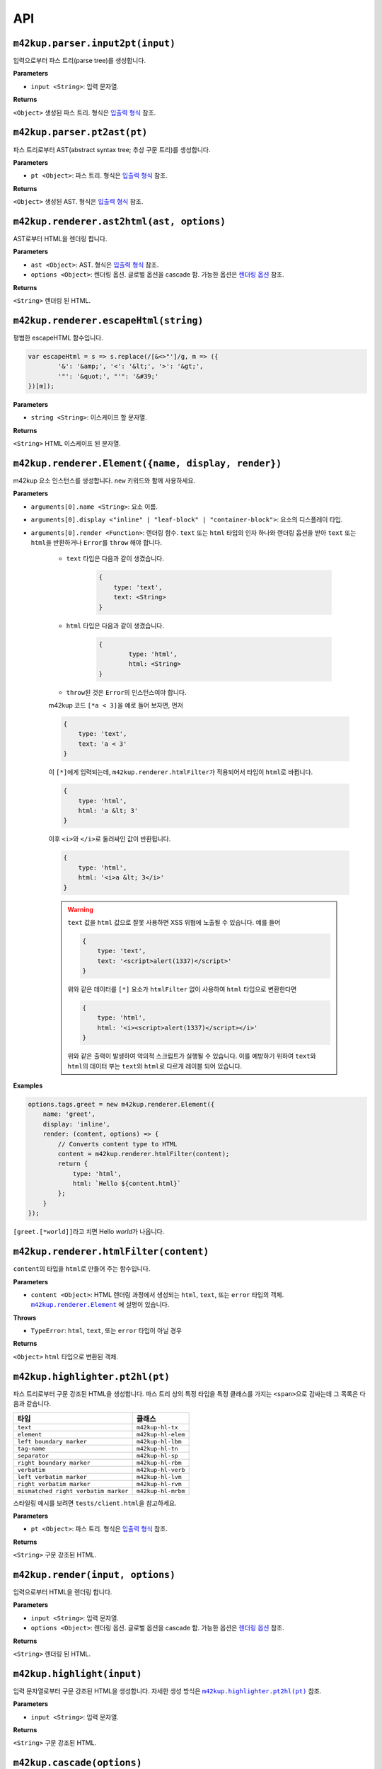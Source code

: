 API
================

``m42kup.parser.input2pt(input)``
----------------------------------------

입력으로부터 파스 트리(parse tree)를 생성합니다.

**Parameters**

* ``input <String>``: 입력 문자열.

**Returns**

``<Object>`` 생성된 파스 트리. 형식은 `입출력 형식 <formats.html#parse-tree>`__ 참조.


``m42kup.parser.pt2ast(pt)``
----------------------------------

파스 트리로부터 AST(abstract syntax tree; 추상 구문 트리)를 생성합니다.

**Parameters**

* ``pt <Object>``: 파스 트리. 형식은 `입출력 형식 <formats.html#parse-tree>`__ 참조.

**Returns**

``<Object>`` 생성된 AST. 형식은 `입출력 형식 <formats.html#ast>`__ 참조.

``m42kup.renderer.ast2html(ast, options)``
----------------------------------------------

AST로부터 HTML을 렌더링 합니다.

**Parameters**

* ``ast <Object>``: AST. 형식은 `입출력 형식 <formats.html#ast>`__ 참조.

* ``options <Object>``: 렌더링 옵션. 글로벌 옵션을 cascade 함. 가능한 옵션은 `렌더링 옵션 <options.html>`__ 참조.

**Returns**

``<String>`` 렌더링 된 HTML.

``m42kup.renderer.escapeHtml(string)``
------------------------------------------------

평범한 escapeHTML 함수입니다.

.. code-block:: js

	var escapeHtml = s => s.replace(/[&<>"']/g, m => ({
		'&': '&amp;', '<': '&lt;', '>': '&gt;',
		'"': '&quot;', "'": '&#39;'
	})[m]);

**Parameters**

* ``string <String>``: 이스케이프 할 문자열.

**Returns**

``<String>`` HTML 이스케이프 된 문자열.

``m42kup.renderer.Element({name, display, render})``
-------------------------------------------------------

m42kup 요소 인스턴스를 생성합니다. ``new`` 키워드와 함께 사용하세요.

**Parameters**

* ``arguments[0].name <String>``: 요소 이름.

* ``arguments[0].display <"inline" | "leaf-block" | "container-block">``: 요소의 디스플레이 타입.

* ``arguments[0].render <Function>``: 렌더링 함수. ``text`` 또는 ``html`` 타입의 인자 하나와 렌더링 옵션을 받아 ``text`` 또는 ``html``\ 을 반환하거나 ``Error``\ 를 ``throw`` 해야 합니다.

	* ``text`` 타입은 다음과 같이 생겼습니다.

		.. code-block:: js

			{
			    type: 'text',
			    text: <String>
			}

	* ``html`` 타입은 다음과 같이 생겼습니다.

		.. code-block:: js
			
			{
				type: 'html',
				html: <String>
			}

	* ``throw``\ 된 것은 ``Error``\ 의 인스턴스여야 합니다.

	m42kup 코드 ``[*a < 3]``\ 을 예로 들어 보자면, 먼저

	.. code-block:: js

		{
		    type: 'text',
		    text: 'a < 3'
		}

	이 ``[*]``\ 에게 입력되는데, ``m42kup.renderer.htmlFilter``\ 가 적용되어서 타입이 ``html``\ 로 바뀝니다.

	.. code-block:: js

		{
		    type: 'html',
		    html: 'a &lt; 3'
		}


	이후 ``<i>``\ 와 ``</i>``\ 로 둘러싸인 값이 반환됩니다.

	.. code-block:: js

		{
		    type: 'html',
		    html: '<i>a &lt; 3</i>'
		}


	.. warning::

		``text`` 값을 ``html`` 값으로 잘못 사용하면 XSS 위협에 노출될 수 있습니다. 예를 들어

		.. code-block:: js

			{
			    type: 'text',
			    text: '<script>alert(1337)</script>'
			}


		위와 같은 데이터를 ``[*]`` 요소가 ``htmlFilter`` 없이 사용하여 ``html`` 타입으로 변환한다면

		.. code-block:: js

			{
			    type: 'html',
			    html: '<i><script>alert(1337)</script></i>'
			}


		위와 같은 출력이 발생하여 악의적 스크립트가 실행될 수 있습니다. 이를 예방하기 위하여 ``text``\ 와 ``html``\ 의 데이터 부는 ``text``\ 와 ``html``\ 로 다르게 레이블 되어 있습니다.

**Examples**

.. code-block:: js

	options.tags.greet = new m42kup.renderer.Element({
	    name: 'greet',
	    display: 'inline',
	    render: (content, options) => {
	        // Converts content type to HTML
	        content = m42kup.renderer.htmlFilter(content);
	        return {
	            type: 'html',
	            html: `Hello ${content.html}`
	        };
	    }
	});

``[greet.[*world]]``\ 라고 치면 Hello *world*\ 가 나옵니다.


``m42kup.renderer.htmlFilter(content)``
------------------------------------------------

``content``\ 의 타입을 ``html``\ 로 만들어 주는 함수입니다.

**Parameters**

* ``content <Object>``: HTML 렌더링 과정에서 생성되는 ``html``, ``text``, 또는 ``error`` 타입의 객체. |m42kup.renderer.Element|_ 에 설명이 있습니다.

.. |m42kup.renderer.Element| replace:: ``m42kup.renderer.Element``
.. _m42kup.renderer.Element: api.html#m42kup-renderer-element-name-display-render

**Throws**

* ``TypeError``: ``html``, ``text``, 또는 ``error`` 타입이 아닐 경우

**Returns**

``<Object>`` ``html`` 타입으로 변환된 객체.

``m42kup.highlighter.pt2hl(pt)``
------------------------------------------------

파스 트리로부터 구문 강조된 HTML을 생성합니다. 파스 트리 상의 특정 타입을 특정 클래스를 가지는 ``<span>``\ 으로 감싸는데 그 목록은 다음과 같습니다.

========================================= ==================================
타입                                          클래스
========================================= ==================================
``text``                                   ``m42kup-hl-tx``
``element``                                ``m42kup-hl-elem``
``left boundary marker``                   ``m42kup-hl-lbm``
``tag-name``                               ``m42kup-hl-tn``
``separator``                              ``m42kup-hl-sp``
``right boundary marker``                  ``m42kup-hl-rbm``
``verbatim``                               ``m42kup-hl-verb``
``left verbatim marker``                   ``m42kup-hl-lvm``
``right verbatim marker``                  ``m42kup-hl-rvm``
``mismatched right verbatim marker``       ``m42kup-hl-mrbm``
========================================= ==================================

스타일링 예시를 보려면 ``tests/client.html``\ 을 참고하세요.

**Parameters**

* ``pt <Object>``: 파스 트리. 형식은 `입출력 형식 <formats.html#parse-tree>`__ 참조.

**Returns**

``<String>`` 구문 강조된 HTML.


``m42kup.render(input, options)``
-----------------------------------

입력으로부터 HTML을 렌더링 합니다.

**Parameters**

* ``input <String>``: 입력 문자열.
* ``options <Object>``: 렌더링 옵션. 글로벌 옵션을 cascade 함. 가능한 옵션은 `렌더링 옵션 <options.html>`__ 참조.

**Returns**

``<String>`` 렌더링 된 HTML.

``m42kup.highlight(input)``
--------------------------------

입력 문자열로부터 구문 강조된 HTML을 생성합니다. 자세한 생성 방식은 |m42kup.highlighter.pt2hl|_ 참조.

.. |m42kup.highlighter.pt2hl| replace:: ``m42kup.highlighter.pt2hl(pt)``
.. _m42kup.highlighter.pt2hl: #m42kup-highlighter-pt2hl-pt

**Parameters**

* ``input <String>``: 입력 문자열.

**Returns**

``<String>`` 구문 강조된 HTML.

``m42kup.cascade(options)``
--------------------------------

현재의 글로벌 옵션을 보존하면서 ``options``\ 로 적당히 덮어 씁니다. ``m42kup.cascade``\ 나 ``m42kup.set``\ 을 한 번도 호출하지 않은 경우 ``m42kup.set``\ 과 효과가 같습니다.

**Parameters**

* ``options <Object>``: 가능한 옵션은 `렌더링 옵션 <options.html>`__ 참조.

**Returns**

undefined

**Examples**

.. code-block:: js

	// global options: {}

	m42kup.cascade({
	    tags: {
	        // deletes default element [=]
	        '=': false
	    }
	});

	// global options: {tags: {'=': false}}

	m42kup.cascade({
	    tags: {
	        // overwrites default element behavior of [*].
	        // wraps content with '*'.
	        '*': content => {
	            if (content.type == 'text') {
	                return {
	                    type: 'text',
	                    text: `*${content.text}*`
	                };
	            }
	            
	            return {
	                type: 'html',
	                html: `*${content.html}*`
	            };
	        }
	    }
	});

	// global options: {tags: {'=': false, '*': [Function]}}

``m42kup.set(options)``
---------------------------

현재의 글로벌 옵션을 버리고 ``options``\ 로 설정합니다. ``m42kup.cascade``\ 나 ``m42kup.set``\ 을 한 번도 호출하지 않은 경우 ``m42kup.cascade``\ 와 효과가 같습니다.

``m42kup.set({})``\ 으로 글로벌 옵션을 없애버릴 수 있습니다.

**Parameters**

* ``options <Object>``: 가능한 옵션은 `렌더링 옵션 <options.html>`__ 참조.

**Returns**

undefined

**Examples**

.. code-block:: js

	// global options: {}

	m42kup.set({
	    tags: {
	        // deletes default element [=]
	        '=': false
	    }
	});

	// global options: {tags: {'=': false}}

	m42kup.set({
	    tags: {
	        // overwrites default element behavior of [*].
	        // wraps content with '*'.
	        '*': content => {
	            if (content.type == 'text') {
	                return {
	                    type: 'text',
	                    text: `*${content.text}*`
	                };
	            }
	            
	            return {
	                type: 'html',
	                html: `*${content.html}*`
	            };
	        }
	    }
	});

	// global options: {tags: {'*': [Function]}}